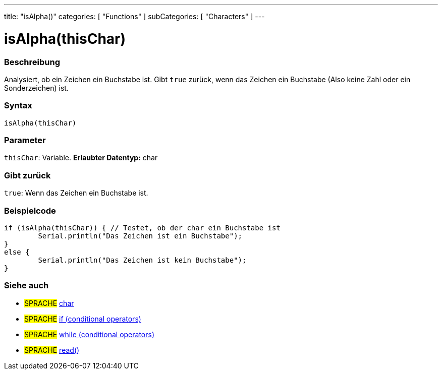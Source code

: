---
title: "isAlpha()"
categories: [ "Functions" ]
subCategories: [ "Characters" ]
---





= isAlpha(thisChar)


// OVERVIEW SECTION STARTS
[#overview]
--

[float]
=== Beschreibung
Analysiert, ob ein Zeichen ein Buchstabe ist. Gibt ``true`` zurück, wenn das Zeichen ein Buchstabe (Also keine Zahl oder ein Sonderzeichen) ist.
[%hardbreaks]


[float]
=== Syntax
[source,arduino]
----
isAlpha(thisChar)
----

[float]
=== Parameter
`thisChar`: Variable. *Erlaubter Datentyp:* char

[float]
=== Gibt zurück
`true`: Wenn das Zeichen ein Buchstabe ist.

--
// OVERVIEW SECTION ENDS



// HOW TO USE SECTION STARTS
[#howtouse]
--

[float]
=== Beispielcode

[source,arduino]
----
if (isAlpha(thisChar)) { // Testet, ob der char ein Buchstabe ist
	Serial.println("Das Zeichen ist ein Buchstabe");
}
else {
	Serial.println("Das Zeichen ist kein Buchstabe");
}

----

--
// HOW TO USE SECTION ENDS


// SEE ALSO SECTION
[#see_also]
--

[float]
=== Siehe auch

[role="language"]
* #SPRACHE#  link:../../../variables/data-types/char[char]
* #SPRACHE#  link:../../../structure/control-structure/if[if (conditional operators)]
* #SPRACHE#  link:../../../structure/control-structure/while[while (conditional operators)]
* #SPRACHE# link:../../communication/serial/read[read()]

--
// SEE ALSO SECTION ENDS
